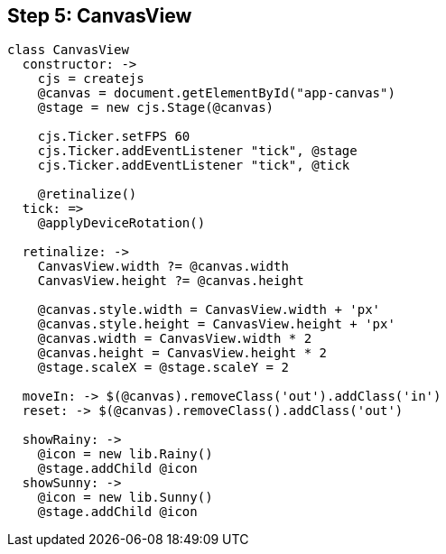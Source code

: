 == Step 5: CanvasView

[source,coffeescript]
----
class CanvasView
  constructor: ->
    cjs = createjs
    @canvas = document.getElementById("app-canvas")
    @stage = new cjs.Stage(@canvas)

    cjs.Ticker.setFPS 60
    cjs.Ticker.addEventListener "tick", @stage
    cjs.Ticker.addEventListener "tick", @tick

    @retinalize()
  tick: =>
    @applyDeviceRotation()

  retinalize: ->
    CanvasView.width ?= @canvas.width
    CanvasView.height ?= @canvas.height

    @canvas.style.width = CanvasView.width + 'px'
    @canvas.style.height = CanvasView.height + 'px'
    @canvas.width = CanvasView.width * 2
    @canvas.height = CanvasView.height * 2
    @stage.scaleX = @stage.scaleY = 2

  moveIn: -> $(@canvas).removeClass('out').addClass('in')
  reset: -> $(@canvas).removeClass().addClass('out')

  showRainy: ->
    @icon = new lib.Rainy()
    @stage.addChild @icon
  showSunny: ->
    @icon = new lib.Sunny()
    @stage.addChild @icon
----
